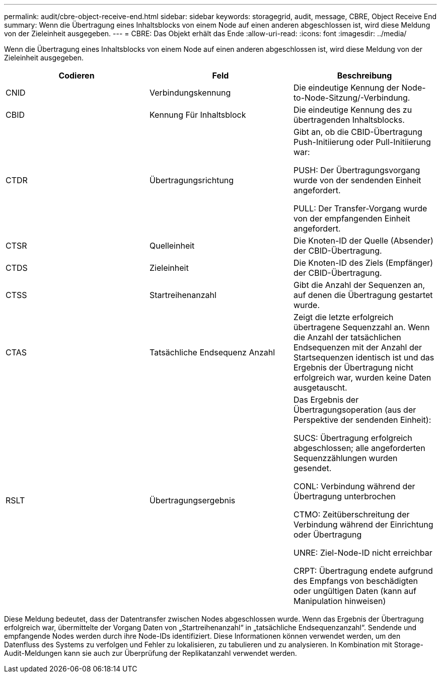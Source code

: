 ---
permalink: audit/cbre-object-receive-end.html 
sidebar: sidebar 
keywords: storagegrid, audit, message, CBRE, Object Receive End 
summary: Wenn die Übertragung eines Inhaltsblocks von einem Node auf einen anderen abgeschlossen ist, wird diese Meldung von der Zieleinheit ausgegeben. 
---
= CBRE: Das Objekt erhält das Ende
:allow-uri-read: 
:icons: font
:imagesdir: ../media/


[role="lead"]
Wenn die Übertragung eines Inhaltsblocks von einem Node auf einen anderen abgeschlossen ist, wird diese Meldung von der Zieleinheit ausgegeben.

|===
| Codieren | Feld | Beschreibung 


 a| 
CNID
 a| 
Verbindungskennung
 a| 
Die eindeutige Kennung der Node-to-Node-Sitzung/-Verbindung.



 a| 
CBID
 a| 
Kennung Für Inhaltsblock
 a| 
Die eindeutige Kennung des zu übertragenden Inhaltsblocks.



 a| 
CTDR
 a| 
Übertragungsrichtung
 a| 
Gibt an, ob die CBID-Übertragung Push-Initiierung oder Pull-Initiierung war:

PUSH: Der Übertragungsvorgang wurde von der sendenden Einheit angefordert.

PULL: Der Transfer-Vorgang wurde von der empfangenden Einheit angefordert.



 a| 
CTSR
 a| 
Quelleinheit
 a| 
Die Knoten-ID der Quelle (Absender) der CBID-Übertragung.



 a| 
CTDS
 a| 
Zieleinheit
 a| 
Die Knoten-ID des Ziels (Empfänger) der CBID-Übertragung.



 a| 
CTSS
 a| 
Startreihenanzahl
 a| 
Gibt die Anzahl der Sequenzen an, auf denen die Übertragung gestartet wurde.



 a| 
CTAS
 a| 
Tatsächliche Endsequenz Anzahl
 a| 
Zeigt die letzte erfolgreich übertragene Sequenzzahl an. Wenn die Anzahl der tatsächlichen Endsequenzen mit der Anzahl der Startsequenzen identisch ist und das Ergebnis der Übertragung nicht erfolgreich war, wurden keine Daten ausgetauscht.



 a| 
RSLT
 a| 
Übertragungsergebnis
 a| 
Das Ergebnis der Übertragungsoperation (aus der Perspektive der sendenden Einheit):

SUCS: Übertragung erfolgreich abgeschlossen; alle angeforderten Sequenzzählungen wurden gesendet.

CONL: Verbindung während der Übertragung unterbrochen

CTMO: Zeitüberschreitung der Verbindung während der Einrichtung oder Übertragung

UNRE: Ziel-Node-ID nicht erreichbar

CRPT: Übertragung endete aufgrund des Empfangs von beschädigten oder ungültigen Daten (kann auf Manipulation hinweisen)

|===
Diese Meldung bedeutet, dass der Datentransfer zwischen Nodes abgeschlossen wurde. Wenn das Ergebnis der Übertragung erfolgreich war, übermittelte der Vorgang Daten von „Startreihenanzahl“ in „tatsächliche Endsequenzanzahl“. Sendende und empfangende Nodes werden durch ihre Node-IDs identifiziert. Diese Informationen können verwendet werden, um den Datenfluss des Systems zu verfolgen und Fehler zu lokalisieren, zu tabulieren und zu analysieren. In Kombination mit Storage-Audit-Meldungen kann sie auch zur Überprüfung der Replikatanzahl verwendet werden.
